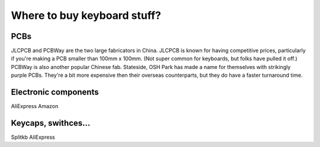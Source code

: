 Where to buy keyboard stuff?
============================

PCBs
----

JLCPCB and PCBWay are the two large fabricators in China. 
JLCPCB is known for having competitive prices, particularly if you're making 
a PCB smaller than 100mm x 100mm. (Not super common for keyboards, 
but folks have pulled it off.) PCBWay is also another popular Chinese fab.
Stateside, OSH Park has made a name for themselves with strikingly purple PCBs.
They're a bit more expensive then their overseas counterparts, 
but they do have a faster turnaround time.


Electronic components
---------------------

AliExpress
Amazon


Keycaps, swithces...
--------------------

Splitkb
AliExpress



